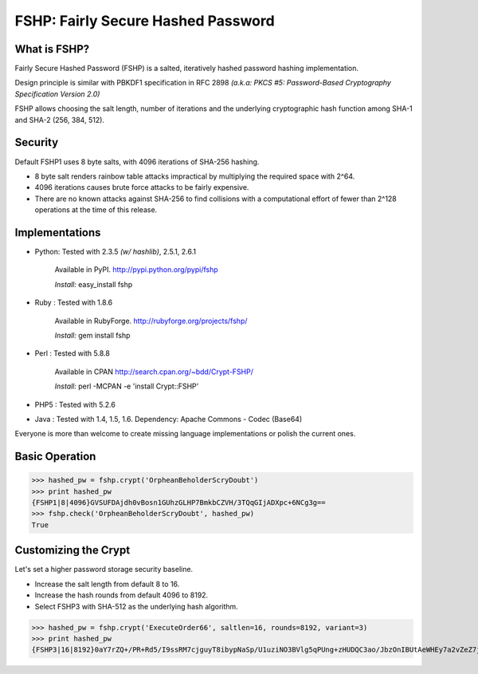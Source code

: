 ===================================
FSHP: Fairly Secure Hashed Password
===================================

What is FSHP?
-------------
Fairly Secure Hashed Password (FSHP) is a salted, iteratively hashed
password hashing implementation.

Design principle is similar with PBKDF1 specification in RFC 2898 
*(a.k.a: PKCS #5: Password-Based Cryptography Specification Version 2.0)*

FSHP allows choosing the salt length, number of iterations and the
underlying cryptographic hash function among SHA-1 and SHA-2 (256, 384, 512).

Security
--------
Default FSHP1 uses 8 byte salts, with 4096 iterations of SHA-256 hashing.

- 8 byte salt renders rainbow table attacks impractical by multiplying the
  required space with 2^64.
- 4096 iterations causes brute force attacks to be fairly expensive.
- There are no known attacks against SHA-256 to find collisions with
  a computational effort of fewer than 2^128 operations at the time of
  this release.


Implementations
---------------
- Python: Tested with 2.3.5 *(w/ hashlib)*, 2.5.1, 2.6.1
    
    Available in PyPI. http://pypi.python.org/pypi/fshp
    
    *Install:* easy_install fshp
      
- Ruby  : Tested with 1.8.6
    
    Available in RubyForge. http://rubyforge.org/projects/fshp/
    
    *Install:* gem install fshp

- Perl  : Tested with 5.8.8
    
    Available in CPAN http://search.cpan.org/~bdd/Crypt-FSHP/
    
    *Install:* perl -MCPAN -e 'install Crypt::FSHP'
      
- PHP5  : Tested with 5.2.6
- Java  : Tested with 1.4, 1.5, 1.6.
  Dependency: Apache Commons - Codec (Base64)

Everyone is more than welcome to create missing language implementations or
polish the current ones.


Basic Operation
---------------
>>> hashed_pw = fshp.crypt('OrpheanBeholderScryDoubt')
>>> print hashed_pw
{FSHP1|8|4096}GVSUFDAjdh0vBosn1GUhzGLHP7BmkbCZVH/3TQqGIjADXpc+6NCg3g==
>>> fshp.check('OrpheanBeholderScryDoubt', hashed_pw)
True


Customizing the Crypt
---------------------
Let's set a higher password storage security baseline.

- Increase the salt length from default 8 to 16.
- Increase the hash rounds from default 4096 to 8192.
- Select FSHP3 with SHA-512 as the underlying hash algorithm.
    
>>> hashed_pw = fshp.crypt('ExecuteOrder66', saltlen=16, rounds=8192, variant=3)
>>> print hashed_pw
{FSHP3|16|8192}0aY7rZQ+/PR+Rd5/I9ssRM7cjguyT8ibypNaSp/U1uziNO3BVlg5qPUng+zHUDQC3ao/JbzOnIBUtAeWHEy7a2vZeZ7jAwyJJa2EqOsq4Io=
